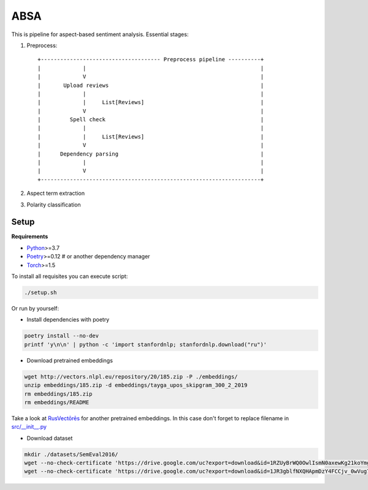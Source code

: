 *****
ABSA
*****
This is pipeline for aspect-based sentiment analysis. Essential stages:

1. Preprocess::

    +------------------------------------- Preprocess pipeline ----------+
    |             |                                                      |
    |             V                                                      |
    |       Upload reviews                                               |
    |             |                                                      |
    |             |     List[Reviews]                                    |
    |             V                                                      |
    |         Spell check                                                |
    |             |                                                      |
    |             |     List[Reviews]                                    |
    |             V                                                      |
    |      Dependency parsing                                            |
    |             |                                                      |
    |             V                                                      |
    +--------------------------------------------------------------------+

2. Aspect term extraction

3. Polarity classification

----------
Setup
----------

**Requirements**

- `Python <https://www.python.org/downloads/>`_>=3.7
- `Poetry <https://python-poetry.org/docs/>`_>=0.12 # or another dependency manager
- `Torch <https://pytorch.org/get-started/locally/>`_>=1.5

To install all requisites you can execute script:

.. code-block:: bash

    ./setup.sh

Or run by yourself:

* Install dependencies with poetry

.. code-block:: bash

    poetry install --no-dev
    printf 'y\n\n' | python -c 'import stanfordnlp; stanfordnlp.download("ru")'


* Download pretrained embeddings

.. code-block:: bash

    wget http://vectors.nlpl.eu/repository/20/185.zip -P ./embeddings/
    unzip embeddings/185.zip -d embeddings/tayga_upos_skipgram_300_2_2019
    rm embeddings/185.zip
    rm embeddings/README

Take a look at `RusVectōrēs <https://rusvectores.org/ru/models/>`_ for
another pretrained embeddings. In this case don't forget to replace filename
in `src/__init__.py <https://gitlab.com/davydovdmitry/diploma-research/-/blob/master/src/__init__.py>`_


* Download dataset

.. code-block:: bash

    mkdir ./datasets/SemEval2016/
    wget --no-check-certificate 'https://drive.google.com/uc?export=download&id=1RZUyBrWQ0OwlIsmN0axewKg21koYmgQf' -O ./datasets/SemEval2016/train.xml
    wget --no-check-certificate 'https://drive.google.com/uc?export=download&id=1JR3gblfNXQHApmDzY4FCCjv_0wVug7dO' -O ./datasets/SemEval2016/test.xml
